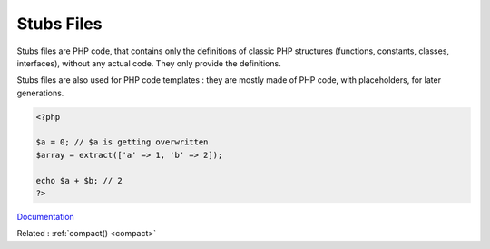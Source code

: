 .. _stubs:
.. meta::
	:description:
		Stubs Files: Stubs files are PHP code, that contains only the definitions of classic PHP structures (functions, constants, classes, interfaces), without any actual code.
	:twitter:card: summary_large_image
	:twitter:site: @exakat
	:twitter:title: Stubs Files
	:twitter:description: Stubs Files: Stubs files are PHP code, that contains only the definitions of classic PHP structures (functions, constants, classes, interfaces), without any actual code
	:twitter:creator: @exakat
	:og:title: Stubs Files
	:og:type: article
	:og:description: Stubs files are PHP code, that contains only the definitions of classic PHP structures (functions, constants, classes, interfaces), without any actual code
	:og:url: https://php-dictionary.readthedocs.io/en/latest/dictionary/stubs.ini.html
	:og:locale: en


Stubs Files
-----------

Stubs files are PHP code, that contains only the definitions of classic PHP structures (functions, constants, classes, interfaces), without any actual code. They only provide the definitions.

Stubs files are also used for PHP code templates : they are mostly made of PHP code, with placeholders, for later generations. 


.. code-block:: php
   
   <?php
   
   $a = 0; // $a is getting overwritten
   $array = extract(['a' => 1, 'b' => 2]);
   
   echo $a + $b; // 2
   ?>
   


`Documentation <https://www.php.net/manual/en/function.extract.php>`__

Related : :ref:`compact() <compact>`
